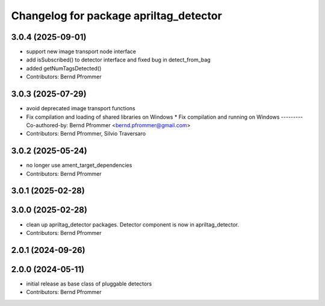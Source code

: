 ^^^^^^^^^^^^^^^^^^^^^^^^^^^^^^^^^^^^^^^
Changelog for package apriltag_detector
^^^^^^^^^^^^^^^^^^^^^^^^^^^^^^^^^^^^^^^

3.0.4 (2025-09-01)
------------------
* support new image transport node interface
* add isSubscribed() to detector interface and fixed bug in detect_from_bag
* added getNumTagsDetected()
* Contributors: Bernd Pfrommer

3.0.3 (2025-07-29)
------------------
* avoid deprecated image transport functions
* Fix compilation and loading of shared libraries on Windows
  * Fix compilation and running on Windows
  ---------
  Co-authored-by: Bernd Pfrommer <bernd.pfrommer@gmail.com>
* Contributors: Bernd Pfrommer, Silvio Traversaro

3.0.2 (2025-05-24)
------------------
* no longer use ament_target_dependencies
* Contributors: Bernd Pfrommer

3.0.1 (2025-02-28)
------------------

3.0.0 (2025-02-28)
------------------
* clean up apriltag_detector packages. Detector component is now in apriltag_detector.
* Contributors: Bernd Pfrommer

2.0.1 (2024-09-26)
------------------

2.0.0 (2024-05-11)
------------------
* initial release as base class of pluggable detectors
* Contributors: Bernd Pfrommer
